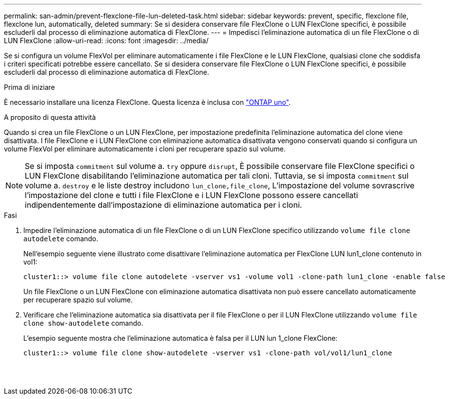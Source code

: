 ---
permalink: san-admin/prevent-flexclone-file-lun-deleted-task.html 
sidebar: sidebar 
keywords: prevent, specific, flexclone file, flexclone lun, automatically, deleted 
summary: Se si desidera conservare file FlexClone o LUN FlexClone specifici, è possibile escluderli dal processo di eliminazione automatica di FlexClone. 
---
= Impedisci l'eliminazione automatica di un file FlexClone o di LUN FlexClone
:allow-uri-read: 
:icons: font
:imagesdir: ../media/


[role="lead"]
Se si configura un volume FlexVol per eliminare automaticamente i file FlexClone e le LUN FlexClone, qualsiasi clone che soddisfa i criteri specificati potrebbe essere cancellato. Se si desidera conservare file FlexClone o LUN FlexClone specifici, è possibile escluderli dal processo di eliminazione automatica di FlexClone.

.Prima di iniziare
È necessario installare una licenza FlexClone. Questa licenza è inclusa con link:../system-admin/manage-licenses-concept.html#licenses-included-with-ontap-one["ONTAP uno"].

.A proposito di questa attività
Quando si crea un file FlexClone o un LUN FlexClone, per impostazione predefinita l'eliminazione automatica del clone viene disattivata. I file FlexClone e i LUN FlexClone con eliminazione automatica disattivata vengono conservati quando si configura un volume FlexVol per eliminare automaticamente i cloni per recuperare spazio sul volume.

[NOTE]
====
Se si imposta `commitment` sul volume a. `try` oppure `disrupt`, È possibile conservare file FlexClone specifici o LUN FlexClone disabilitando l'eliminazione automatica per tali cloni. Tuttavia, se si imposta `commitment` sul volume a. `destroy` e le liste destroy includono `lun_clone,file_clone`, L'impostazione del volume sovrascrive l'impostazione del clone e tutti i file FlexClone e i LUN FlexClone possono essere cancellati indipendentemente dall'impostazione di eliminazione automatica per i cloni.

====
.Fasi
. Impedire l'eliminazione automatica di un file FlexClone o di un LUN FlexClone specifico utilizzando `volume file clone autodelete` comando.
+
Nell'esempio seguente viene illustrato come disattivare l'eliminazione automatica per FlexClone LUN lun1_clone contenuto in vol1:

+
[listing]
----
cluster1::> volume file clone autodelete -vserver vs1 -volume vol1 -clone-path lun1_clone -enable false
----
+
Un file FlexClone o un LUN FlexClone con eliminazione automatica disattivata non può essere cancellato automaticamente per recuperare spazio sul volume.

. Verificare che l'eliminazione automatica sia disattivata per il file FlexClone o per il LUN FlexClone utilizzando `volume file clone show-autodelete` comando.
+
L'esempio seguente mostra che l'eliminazione automatica è falsa per il LUN lun 1_clone FlexClone:

+
[listing]
----
cluster1::> volume file clone show-autodelete -vserver vs1 -clone-path vol/vol1/lun1_clone
															Vserver Name: vs1
															Clone Path: vol/vol1/lun1_clone
															Autodelete Enabled: false
----

